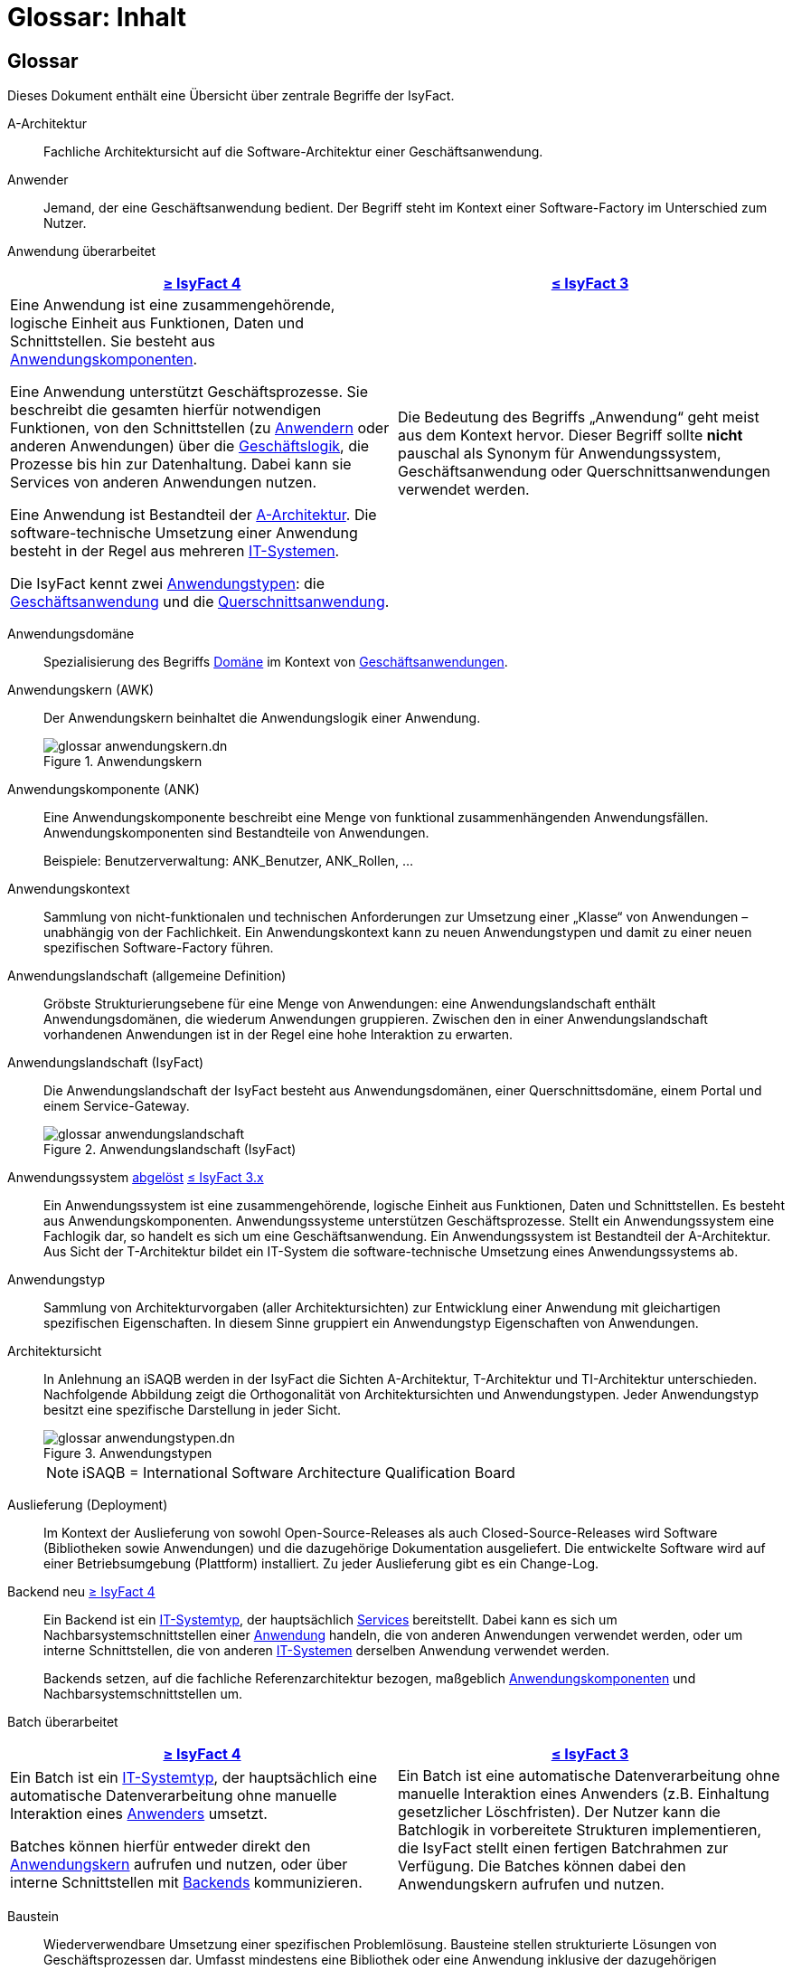 = Glossar: Inhalt

// tag::inhalt[]

:sectnums!:

[.glossary]
== Glossar

Dieses Dokument enthält eine Übersicht über zentrale Begriffe der IsyFact.

[[glossar-a-architektur]]
A-Architektur::
Fachliche Architektursicht auf die Software-Architektur einer Geschäftsanwendung.

[[glossar-anwender]]
Anwender::
Jemand, der eine Geschäftsanwendung bedient.
Der Begriff steht im Kontext einer Software-Factory im Unterschied zum Nutzer.

[[glossar-anwendung]]
Anwendung [.glossary-changed]#überarbeitet#::
[cols="1a,1a",options="header"]
|===
^|xref:4.0.x@isyfact-standards-doku:einstieg:einstieg.adoc[≥ IsyFact 4]
^|xref:3.0.x@isyfact-standards-doku:einstieg:einstieg.adoc[≤ IsyFact 3]

|
//tag::anwendung-definition[]
Eine Anwendung ist eine zusammengehörende, logische Einheit aus Funktionen, Daten und Schnittstellen.
Sie besteht aus xref:glossary:glossary:master.adoc#glossar-anwendungskomponente[Anwendungskomponenten].

Eine Anwendung unterstützt Geschäftsprozesse.
Sie beschreibt die gesamten hierfür notwendigen Funktionen, von den Schnittstellen (zu xref:glossary:glossary:master.adoc#glossar-anwender[Anwendern] oder anderen Anwendungen) über die xref:glossary:glossary:master.adoc#glossar-geschaeftslogik[Geschäftslogik], die Prozesse bis hin zur Datenhaltung.
Dabei kann sie Services von anderen Anwendungen nutzen.

Eine Anwendung ist Bestandteil der xref:glossary:glossary:master.adoc#glossar-a-architektur[A-Architektur].
Die software-technische Umsetzung einer Anwendung besteht in der Regel aus mehreren xref:glossary:glossary:master.adoc#glossar-it-system[IT-Systemen].
//end::anwendung-definition[]

Die IsyFact kennt zwei <<glossar-anwendungstyp,Anwendungstypen>>: die <<glossar-geschaeftsanwendung,Geschäftsanwendung>> und die <<glossar-querschnittsanwendung,Querschnittsanwendung>>.

|Die Bedeutung des Begriffs „Anwendung“ geht meist aus dem Kontext hervor.
Dieser Begriff sollte *nicht* pauschal als Synonym für Anwendungssystem, Geschäftsanwendung oder Querschnittsanwendungen verwendet werden.
|===


[[glossar-anwendungsdomaene]]
Anwendungsdomäne::
Spezialisierung des Begriffs <<glossar-domaene,Domäne>> im Kontext von <<glossar-geschaeftsanwendung,Geschäftsanwendungen>>.

[[glossar-anwendungskern]]
Anwendungskern (AWK)::
Der Anwendungskern beinhaltet die Anwendungslogik einer Anwendung.
+
[[image-glossar-3]]
.Anwendungskern
image::glossar-anwendungskern.dn.svg[]

[[glossar-anwendungskomponente]]
Anwendungskomponente (ANK)::
Eine Anwendungskomponente beschreibt eine Menge von funktional zusammenhängenden Anwendungsfällen.
Anwendungskomponenten sind Bestandteile von Anwendungen.
+
Beispiele: Benutzerverwaltung: ANK_Benutzer, ANK_Rollen, ...

[[glossar-anwendungskontext]]
Anwendungskontext::
Sammlung von nicht-funktionalen und technischen Anforderungen zur Umsetzung einer „Klasse“ von Anwendungen – unabhängig von der Fachlichkeit.
Ein Anwendungskontext kann zu neuen Anwendungstypen und damit zu einer neuen spezifischen Software-Factory führen.

[[glossar-anwendungslandschaft]]
Anwendungslandschaft (allgemeine Definition)::
Gröbste Strukturierungsebene für eine Menge von Anwendungen:
eine Anwendungslandschaft enthält Anwendungsdomänen, die wiederum Anwendungen gruppieren.
Zwischen den in einer Anwendungslandschaft vorhandenen Anwendungen ist in der Regel eine hohe Interaktion zu erwarten.

[[glossar-anwendungslandschaft-isyfact]]
Anwendungslandschaft (IsyFact)::
Die Anwendungslandschaft der IsyFact besteht aus Anwendungsdomänen, einer Querschnittsdomäne, einem Portal und einem Service-Gateway.
+
[[image-glossar-4]]
.Anwendungslandschaft (IsyFact)
image::glossar-anwendungslandschaft.png[]

[[glossar-anwendungssystem]]
Anwendungssystem [.glossary-changed]#<<glossar-anwendung,abgelöst>># [.glossary-release]#xref:3.0.x@isyfact-standards-doku:einstieg:einstieg.adoc[≤ IsyFact 3.x]#::
Ein Anwendungssystem ist eine zusammengehörende, logische Einheit aus Funktionen, Daten und Schnittstellen.
Es besteht aus Anwendungskomponenten.
Anwendungssysteme unterstützen Geschäftsprozesse.
Stellt ein Anwendungssystem eine Fachlogik dar, so handelt es sich um eine Geschäftsanwendung.
Ein Anwendungssystem ist Bestandteil der A-Architektur.
Aus Sicht der T-Architektur bildet ein IT-System die software-technische Umsetzung eines Anwendungssystems ab.

[[glossar-anwendungstyp]]
Anwendungstyp::
Sammlung von Architekturvorgaben (aller Architektursichten) zur Entwicklung einer Anwendung mit gleichartigen spezifischen Eigenschaften.
In diesem Sinne gruppiert ein Anwendungstyp Eigenschaften von Anwendungen.

[[glossar-architektursicht]]
Architektursicht::
In Anlehnung an iSAQB werden in der IsyFact die Sichten A-Architektur, T-Architektur und TI-Architektur unterschieden.
Nachfolgende Abbildung zeigt die Orthogonalität von Architektursichten und Anwendungstypen.
Jeder Anwendungstyp besitzt eine spezifische Darstellung in jeder Sicht.
+
[[image-Anwendungstypen]]
.Anwendungstypen
image::glossar-anwendungstypen.dn.svg[]
+
NOTE: iSAQB = International Software Architecture Qualification Board

[[glossar-auslieferung]]
Auslieferung (Deployment)::
Im Kontext der Auslieferung von sowohl Open-Source-Releases als auch Closed-Source-Releases wird Software (Bibliotheken sowie Anwendungen) und die dazugehörige Dokumentation ausgeliefert.
Die entwickelte Software wird auf einer Betriebsumgebung (Plattform) installiert.
Zu jeder Auslieferung gibt es ein Change-Log.

[[backend]]
Backend [.glossary-new]#neu# [.glossary-release]#xref:4.0.x@isyfact-standards-doku:einstieg:einstieg.adoc[≥ IsyFact 4]#::
//tag::backend-definition[]
Ein Backend ist ein xref:glossary:glossary:master.adoc#glossar-it-systemtyp[IT-Systemtyp], der hauptsächlich xref:glossary:glossary:master.adoc#glossar-service[Services] bereitstellt.
Dabei kann es sich um Nachbarsystemschnittstellen einer xref:glossary:glossary:master.adoc#glossar-anwendung[Anwendung] handeln, die von anderen Anwendungen verwendet werden, oder um interne Schnittstellen, die von anderen xref:glossary:glossary:master.adoc#glossar-it-system[IT-Systemen] derselben Anwendung verwendet werden.
+
Backends setzen, auf die fachliche Referenzarchitektur bezogen, maßgeblich xref:glossary:glossary:master.adoc#glossar-anwendungskomponente[Anwendungskomponenten] und Nachbarsystemschnittstellen um.
//end::backend-definition[]

[[glossar-batch]]
Batch [.glossary-changed]#überarbeitet#::
[cols="1a,1a",options="header"]
|===
^|xref:4.0.x@isyfact-standards-doku:einstieg:einstieg.adoc[≥ IsyFact 4]
^|xref:3.0.x@isyfact-standards-doku:einstieg:einstieg.adoc[≤ IsyFact 3]

|
//tag::batch-definition[]
Ein Batch ist ein xref:glossary:glossary:master.adoc#glossar-it-systemtyp[IT-Systemtyp], der hauptsächlich eine automatische Datenverarbeitung ohne manuelle Interaktion eines xref:glossary:glossary:master.adoc#glossar-anwender[Anwenders] umsetzt.

Batches können hierfür entweder direkt den xref:glossary:glossary:master.adoc#glossar-anwendungskern[Anwendungskern] aufrufen und nutzen, oder über interne Schnittstellen mit xref:glossary:glossary:master.adoc#backend[Backends] kommunizieren.
//end::batch-definition[]

|Ein Batch ist eine automatische Datenverarbeitung ohne manuelle Interaktion eines Anwenders (z.B. Einhaltung gesetzlicher Löschfristen).
Der Nutzer kann die Batchlogik in vorbereitete Strukturen implementieren, die IsyFact stellt einen fertigen Batchrahmen zur Verfügung.
Die Batches können dabei den Anwendungskern aufrufen und nutzen.
|===

[[glossar-baustein]]
Baustein:: Wiederverwendbare Umsetzung einer spezifischen Problemlösung.
Bausteine stellen strukturierte Lösungen von Geschäftsprozessen dar.
Umfasst mindestens eine Bibliothek oder eine Anwendung inklusive der dazugehörigen Dokumentation.
+
Beispiel: Logging, Sicherheit, Überwachung
+
NOTE: Da zwischen einem logischen Baustein und einer Anwendung eine N:M Beziehung besteht, kann es vorkommen, dass ein Baustein ein für sich alleine lauffähiges IT-System darstellt.

[[glossar-gui]]
Benutzeroberfläche (GUI)::
Das Graphical User Interface (GUI) stellt die Verbindung zwischen Anwender und Anwendung her.
Die IsyFact stellt ein fertiges Framework zur Verfügung und strukturiert die Erstellung der Dialoglogik der Geschäftsprozesse.

[[glossar-bibliothek]]
Bibliothek::
Kleinste auslieferbare Einheit von thematisch zusammengehörenden Funktionen.
Eine oder mehrere Bibliotheken sind Bestandteile von IT-Systemen oder anderer Bibliotheken.
Bibliotheken unterstützen nur und sind nicht (für sich) alleine ausführbar.
+
[[image-glossar-1]]
.Bibliothek
image::glossar-bibliothek.dn.svg[]

[[glossar-blaupause]]
Blaupause [.glossary-changed]#<<glossar-referenzarchitektur,abgelöst>># [.glossary-release]#xref:3.0.x@isyfact-standards-doku:einstieg:einstieg.adoc[≤ IsyFact 3.x]#::
Blaupausen beschreiben die durch die IsyFact vorgegebene Architektur und Konzepte einer Anwendungslandschaft für den Betrieb von Geschäftsanwendungen von den drei Architektursichten aus der fachlichen Sicht, der softwaretechnischen Sicht und der Sicht der technischen Infrastruktur.

[[glossar-bva]]
BVA::
Bundesverwaltungsamt

[[glossar-change-log]]
Change Log::
Ein Change Log ist eine Liste, die umgesetzte Änderungen Versionen (und somit Releases) zuordnet.
Die Einträge werden durch Entwickler geschrieben, wenn sie Änderungen in eine Bibliothek integrieren.
Pro Bibliothek und Anwendung existiert ein Change Log.
+
Es enthält:

* Inhalt und Version der Software in Form einer Stückliste,
* bekannte Fehler und Probleme der Software,
* die mit der Version geschlossenen Fehler und umgesetzten Änderungen in einer Aufstellung.

[[glossar-closed-source-release]]
Closed Source Release::
Bezeichnet Releases aller Bausteine der IsyFact sowie darauf basierender Endprodukte, die das Bundesverwaltungsamt anderen Behörden im Rahmen der Kieler Beschlüsse als Einer-für-Alle-System anbietet.
Das Closed Source Release der IsyFact komplettiert das Open-Source-Release.

[[glossar-domaene]]
Domäne::
Eine Domäne im Kontext der A-Architektur entspricht der Begrifflichkeit aus Sicht des „Domain Driven Design“.
Eine *Anwendungsdomäne* gruppiert fachlich zusammengehörende Anwendungen. Werden Querschnittsanwendungen gruppiert, entsteht eine *Querschnittsdomäne*.
+
[[image-Anwendungsdomaene]]
.Domänen einer Anwendungslandschaft
image::glossar-anwendungsdomaene.dn.svg[]
+
Beispiele für Domänen: Bewertung von Dienstposten, Finanzielle Förderung von Schulen, ...

[[glossar-efa]]
Einer-für-Alle-System (EfA)::
Begriff aus der deutschen Bundesverwaltung.
Bezeichnet ein System, welches im Auftrag einer Behörde entwickelt wurde und anderen Behörden zur Nutzung und ggf. auch zur Weiterentwicklung angeboten wird.
Im Rahmen der IsyFact werden Teile der IsyFact-Erweiterungen (IFE) als Einer-für-Alle-System angeboten.

[[frontend]]
Frontend [.glossary-new]#neu# [.glossary-release]#xref:4.0.x@isyfact-standards-doku:einstieg:einstieg.adoc[≥ IsyFact 4]#::
//tag::frontend-definition[]
Ein Frontend ist ein xref:glossary:glossary:master.adoc#glossar-it-systemtyp[IT-Systemtyp], der hauptsächlich xref:glossary:glossary:master.adoc#glossar-gui[grafische Benutzerschnittstellen] bereitstellt.
Frontends kommunizieren hierzu über interne Schnittstellen mit xref:glossary:glossary:master.adoc#backend[Backends].
+
Frontends setzen, auf die fachliche Referenzarchitektur bezogen, maßgeblich Dialoge und Masken um.
//end::frontend-definition[]

[[glossar-ftp]]
FTP::
File Transfer Protocol

[[glossar-geschaeftsanwendung]]
Geschäftsanwendung (GA) [.glossary-changed]#überarbeitet#::
[cols="1a,1a",options="header"]
|===
^|xref:4.0.x@isyfact-standards-doku:einstieg:einstieg.adoc[≥ IsyFact 4]
^|xref:3.0.x@isyfact-standards-doku:einstieg:einstieg.adoc[≤ IsyFact 3]

|
//tag::ga-definition[]
Eine Geschäftsanwendung ist eine xref:glossary:glossary:master.adoc#glossar-anwendung[Anwendung], welche einen oder mehrere Geschäftsprozesse einer xref:glossary:glossary:master.adoc#glossar-anwendungsdomaene[Anwendungsdomäne] unterstützt.
Sie setzt hierfür xref:glossary:glossary:master.adoc#glossar-geschaeftslogik[Geschäftslogik] um.
//end::ga-definition[]
|Eine Geschäftsanwendung ist ein Anwendungssystem, welches einen oder mehrere Geschäftsprozesse einer Anwendungsdomäne spezifiziert.
Sie beschreibt die gesamten hierfür notwendigen Funktionen, von der Benutzerschnittstelle über die fachliche Logik, die Prozesse bis hin zur Datenhaltung.
Dabei kann sie die Services von Querschnittsanwendungen oder andere Anwendungssysteme nutzen.
|===

[[glossar-geschaeftslogik]]
Geschäftslogik::
Die Anwendungslogik von Geschäftsanwendungen.

[[glossar-instanz]]
Instanz::
Ausgeführte Instanz eines IT-Systems auf einer Plattform.
Eine Instanz ist Bestandteil der TI-Architektur einer Geschäftsanwendung und läuft in einer Systemlandschaft.

[[glossar-isyfact]]
IsyFact (IF)::
Allgemeine Software-Fabrik (englisch: software factory) für den Bau von komplexen Anwendungslandschaften, die vom Bundesverwaltungsamt entwickelt wird.
Sie bündelt bestehendes technisches Know-how um Anwendungen effizienter entwickeln und betreiben zu können.
+
Die IsyFact enthält Funktionalität „allgemeiner Natur“, die *nicht* zu einem spezifischen Anwendungskontext gehören.
Die IsyFact besteht aus den IsyFact-Standards und den IsyFact-Erweiterungen.

[[glossar-ife]]
IsyFact-Erweiterungen (IFE)::
Umfasst alle Bestandteile der IsyFact, die *nicht* für jede Geschäftsanwendung verpflichtend sind.
IsyFact-Erweiterungen können auch von Nutzern der IsyFact eingebracht werden.

[[glossar-ifs]]
IsyFact-Standards (IFS)::
Umfasst alle Bestandteile der IsyFact, die für jede Geschäftsanwendung verpflichtend sind.
Die IsyFact-Standards werden zentral durch das Bundesverwaltungsamt weiterentwickelt.

[[glossar-it-system]]
IT-System [.glossary-changed]#überarbeitet#::
[cols="1a,1a",options="header"]
|===
^|xref:4.0.x@isyfact-standards-doku:einstieg:einstieg.adoc[≥ IsyFact 4]
^|xref:3.0.x@isyfact-standards-doku:einstieg:einstieg.adoc[≤ IsyFact 3]

|
//tag::it-system-definition[]
Ein IT-System ist die software-technische Umsetzung eines Teils einer xref:glossary:glossary:master.adoc#glossar-anwendung[Anwendung].
Es ist eine in sich abgeschlossene, ausführbare Einheit.
Spezialisierungen des IT-Systems, die xref:glossary:glossary:master.adoc#glossar-it-systemtyp[IT-Systemtypen], setzen bestimmte Teile der Anwendung möglichst effizient um.
//end::it-system-definition[]

|Umsetzung einer Geschäftsanwendung unter Berücksichtigung technischer Rahmenbedingungen.
Ein IT-System ist Bestandteil der T-Architektur und es ist (für sich) alleine ausführbar.
Aus Sicht der A-Architektur ist die Entsprechung zum IT-System die Anwendung.
|===

[[glossar-it-systemtyp]]
IT-Systemtyp [.glossary-new]#neu# [.glossary-release]#xref:4.0.x@isyfact-standards-doku:einstieg:einstieg.adoc[≥ IsyFact 4]#::
//tag::it-systemtyp-definition[]
Ein IT-Systemtyp ist eine Spezialisierung des xref:glossary:glossary:master.adoc#glossar-it-system[IT-Systems].
Er besitzt eine eigene Systemarchitektur und einen eigenen Technologie-Stack, um einen bestimmten Teil einer xref:glossary:glossary:master.adoc#glossar-anwendung[Anwendung] möglichst effizient umzusetzen.
//end::it-systemtyp-definition[]
+
Die software-technische Referenzarchitektur der IsyFact kennt drei IT-Systemtypen: das <<backend,Backend>>, das <<frontend,Frontend>> und den <<glossar-batch,Batch>>.

[[glossar-jvm]]
JVM::
Java Virtual Machine

[[glossar-konform]]
konforme Änderung::
Eine konforme Änderung ist eine Änderung, die das Außenverhalten einer Komponente verändert (siehe auch vollkonform und nicht-konform), wobei Abwärtskompatibilität gewährleistet ist.
Das bedeutet, dass Nutzer der entsprechenden Bibliotheken keine Anpassungen vornehmen müssen, um die geänderte Komponente weiterhin nutzen zu können.
+
Beispiel für eine konforme Änderung ist das Ändern eines Default-Werts oder die Bereitstellung neuer Funktionalität, ohne bestehende Funktionalität anzupassen.
Eine konforme Änderung muss im entsprechenden Change-Log eingetragen werden.

[[glossar-konzept]]
Konzept::
Ein Konzept ist die fachliche Beschreibung eines Bausteins.
Es enthält Anforderungen an den Baustein, Rahmenbedingungen und Architekturentscheidungen sowie den Lösungsansatz.

[[glossar-methodik]]
Methodik::
Im Rahmen einer Software-Factory bildet die Methodik die Grundlage für die Umsetzung von Geschäftsanwendungen mittels einer standardisierten Vorgehensweise nach dem V-Modell XT Bund.
Dabei definiert die Software Factory kein eigenes Vorgehen oder Vorgehensmodell, sondern passt die eigenen Produkte (im Sinne des V-Modell XT) in ein zum V-Modell XT konformes Vorgehen ein.
+
NOTE: Das V-Modell-XT bietet einen Projektassistenten für das Projekt-Tailoring, der zusätzlich auch noch Vorlagen aller benötigten Dokumente mit Ausfüllhinweisen zur Verfügung stellt.

[[glossar-nicht-konform]]
nicht konforme Änderung::
Eine nicht konforme Änderung ist eine Änderung, die das Außenverhalten einer Komponente verändert (siehe auch vollkonform und konform), wobei *keine* Abwärtskompatibilität gewährleistet ist.
Das bedeutet, dass Nutzer der entsprechenden Bibliotheken in der Regel Anpassungen vornehmen müssen, um die Komponente weiter nutzen zu können.
+
Beispiele für nicht konforme Änderungen sind das Ändern von Schnittstellenformaten oder das Verändern von bereits etablierter Funktionen.
Eine nicht konforme Änderung muss im entsprechenden Change-Log eingetragen werden.

[[glossar-nutzer]]
Nutzer::
Jemand, der eine Software-Factory nutzt, um Geschäftsanwendungen zu bauen und zu betreiben.
Der Begriff steht im Kontext einer Software-Factory im Unterschied zum Anwender.

[[glossar-nutzungsvorgaben]]
Nutzungsvorgaben::
Nutzungsvorgaben beschreiben die Verwendung eines Bausteins aus technischer Sicht.
Sie sind Teil der Dokumentation eines Bausteins und richten sich an Entwickler. Das Dokument komplementiert das Konzept, das sich an fachlich Interessierte und Architekten richtet.

[[glossar-open-source-release]]
Open Source Release::
Bezeichnet Releases aller Bausteine der IsyFact sowie darauf basierender Endprodukte, die das Bundesverwaltungsamt unter der Apache 2.0 Lizenz auch nicht-behördlichen Nutzern anbietet.
Das Open Source Release beinhaltet die IsyFact-Standards (IFS) sowie Teile der IsyFact-Erweiterungen (IFE).

[[glossar-persistenz]]
Persistenz::
Die Persistenzschicht ermöglicht es, Daten der Geschäftsanwendungen permanent zu speichern.
Die Datenzugriffslogik der Geschäftsanwendung wird in strukturierten Komponenten realisiert.
Die IsyFact stellt ein fertiges Persistenz-Framework zur Verfügung.

[[glossar-plattform]]
Plattform::
Die Plattform definiert allgemeine Vorgaben und Rahmenbedingungen für den Betrieb von Anwendungslandschaften, die sich aus der Verwendung der IsyFact ergeben.
Es werden Rechner-, Unterstützungsprogramm- und Netzwerkstrukturen beschrieben.

[[glossar-plis]]
PLIS::
Plattform Informationssysteme

[[glossar-portal]]
Portal::
Zentraler Zugangspunkt zu den Geschäftsanwendungen einer Anwendungslandschaft.
Das Portal übernimmt die gemeinsame Authentifizierung und Autorisierung für alle Geschäftsanwendungen.

[[glossar-querschnittsanwendung]]
Querschnittsanwendung [.glossary-changed]#überarbeitet#::
[cols="1a,1a",options="header"]
|===
^|xref:4.0.x@isyfact-standards-doku:einstieg:einstieg.adoc[≥ IsyFact 4]
^|xref:3.0.x@isyfact-standards-doku:einstieg:einstieg.adoc[≤ IsyFact 3]

|
//tag::querschnittsanwendung-definition[]
Eine Querschnittsanwendung ist eine xref:glossary:glossary:master.adoc#glossar-anwendung[Anwendung], welche die folgenden Kriterien in besonderem Maße erfüllt:
Sie besitzt eine geringe bis nicht vorhandene Fachspezifität und ist eigenständig ohne Nutzen für xref:glossary:glossary:master.adoc#glossar-anwender[Anwender].
Querschnittsanwendungen sind somit in verschiedenen xref:glossary:glossary:master.adoc#glossar-anwendungsdomaene[Anwendungsdomänen] oder über mehrere xref:glossary:glossary:master.adoc#glossar-anwendungslandschaft[Anwendungslandschaften] hinweg wiederverwendbar.

Querschnittsanwendungen dürfen nur Services von anderen Querschnittsanwendungen nutzen.
//end::querschnittsanwendung-definition[]

Die IsyFact stellt Querschnittsanwendungen in Form von <<glossar-baustein,Bausteinen>> bereit.
Bei der Entwicklung von Anwendungslandschaften können ebenfalls Querschnittsanwendungen entstehen.

*Beispiele:* Portalstartseite, Benutzerverzeichnis, Hilfeanwendung

|Eine Querschnittsanwendung ist eine Anwendung, welche die folgenden Kriterien in besonderem Maße erfüllt:
Sie besitzt eine geringe bis nicht vorhandene Fachspezifität und ist eigenständig ohne Nutzen für Anwender.
Querschnittsanwendungen sind somit in verschiedenen Anwendungsdomänen oder über mehrere Anwendungslandschaften hinweg wiederverwendbar.

Die IsyFact stellt Querschnittsanwendungen in Form von Bausteinen bereit.
Bei der Entwicklung von Anwendungslandschaften können ebenfalls Querschnittsanwendungen entstehen.

Beispiele: Portalstartseite, Benutzerverzeichnis, Hilfeanwendung
|===

[[glossar-querschnittsdomaene]]
Querschnittsdomäne::
Spezialisierung des Begriffs <<glossar-domaene,Domäne>> im Kontext von <<glossar-querschnittsanwendung,Querschnittsanwendungen>>.
Die Querschnittsdomäne bildet keine fachliche Klammer, sondern bündelt alle Querschnittsanwendungen einer Anwendungslandschaft unabhängig von ihrer Fachlichkeit.
Aufgrund dieser Eigenschaft gibt es pro Anwendungslandschaft maximal eine Querschnittsdomäne.

[[glossar-referenzarchitektur]]
Referenzarchitektur [.glossary-new]#neu# [.glossary-release]#xref:4.0.x@isyfact-standards-doku:einstieg:einstieg.adoc[≥ IsyFact 4]#::
Die Referenzarchitektur beschreibt die durch die IsyFact vorgegebene Architektur und Konzepte einer Anwendungslandschaft für den Betrieb von Geschäftsanwendungen von den drei Architektursichten aus: der fachlichen Sicht, der softwaretechnischen Sicht und der Sicht der technischen Infrastruktur.

[[glossar-release]]
Release::
Veröffentlichter Versionsstand einer Software-Factory.

[[glossar-service-fachlich]]
Service::
Ein Service ist eine logische Einheit, die einen definierten Umfang an funktionalen Anforderungen erfüllt.
Es gibt Basisservices, Fachservices und Querschnittsservices.

[[glossar-service]]
Service::
Technische Komponente (und damit Teil der T-Architektur), über die andere Anwendungen innerhalb einer Anwendungslandschaft auf die Funktionalität des Anwendungskerns eines IT-Systems zugreifen.
Zugriffe von außerhalb der Anwendungslandschaft laufen zusätzlich über ein Service-Gateway.

[[glossar-service-gateway]]
Service-Gateway::
Stellt die Verbindung zwischen einem externen und einem internen Service durch eine Schnittstelle zur Verfügung.

[[glossar-sla]]
SLA::
Service Level Agreement

[[glossar-spa]]
Single Page Application (SPA)::
→ https://de.wikipedia.org/wiki/Single-Page-Webanwendung[icon:wikipedia-w[] Single-Page-Webanwendung]

[[glossar-software-factory]]
Software Factory (SF)::
Eine Software Factory ist eine Sammlung, bestehend aus einer Referenzarchitektur, Bausteinen, einer Plattform, einer Methodik und Werkzeugen, die es erlaubt, durch Standardisierung, Modularisierung und Wiederverwendung Geschäftsanwendungen weitestgehend standardisiert zu entwickeln.
Die Herausforderung bei der Wiederverwendung besteht darin, das einmal erworbene Wissen über die Anwendungsentwicklung in einer Anwendungsdomäne so zu strukturieren, zu dokumentieren und vorzuhalten, dass nachfolgende Projekte einfach und verlässlich darauf zugreifen können, und damit die Einhaltung des Architekturrahmens sichergestellt ist.
„Standardisiert“ bedeutet, dass alle wesentlichen technischen Architekturentscheidungen bereits durch die Software Factory getroffen und in entsprechenden Komponenten implementiert sind.
Architekten und Entwickler können sich damit auf die Umsetzung der jeweiligen Fachlichkeit der Anwendung konzentrieren.
+
[[image-SoftwareFactory]]
.Software Factory
image::glossar-software-factory.png[]

[[glossar-svn]]
SVN::
Subversion

[[glossar-systemlandschaft]]
Systemlandschaft::
Der Begriff der Anwendungslandschaft ist fachlich motiviert.
Die technische Entsprechung hierfür ist der Begriff der Systemlandschaft.
+
Eine Systemlandschaft beinhaltet alle software-technisch in IT-Systeme umgesetzten Anwendungen der Anwendungslandschaft sowie technische Systeme zur Unterstützung (z.B. Datenbanken, Web-Server, usw.).

[[glossar-t-architektur]]
T-Architektur::
Technische Architektursicht auf die Software-Architektur einer Geschäftsanwendung.

[[glossar-ti-architektur]]
TI-Architektur::
Technische Infrastruktursicht auf die Software-Architektur einer Geschäftsanwendung.
Sie beschreibt den Aufbau der Betriebsumgebung für die IT-Systeme einer IsyFact-Systemlandschaft.

[[glossar-vollkonform]]
vollkonforme Änderung::
Eine vollkonforme Änderung ist eine Änderung, die das Außenverhalten einer Bibliothek nicht verändert (siehe auch konform und nicht-konform).
+
Beispiele für vollkonforme Änderungen sind in der Regel das Bereinigen von Quellcode, das Einführen eines Default-Werts oder die Erhöhung der Robustheit - rein fachlich ändert sich dabei nichts.

[[glossar-werkzeug]]
Werkzeug::
Eine Software-Factory setzt bei der Anwendungsentwicklung auf Automatisierung und Werkzeugunterstützung.
Dazu bietet sie vorkonfigurierte Werkzeuge für Modellierung, Programmierung, Installation, Tests oder die Fehlerverfolgung.

// end::inhalt[]

